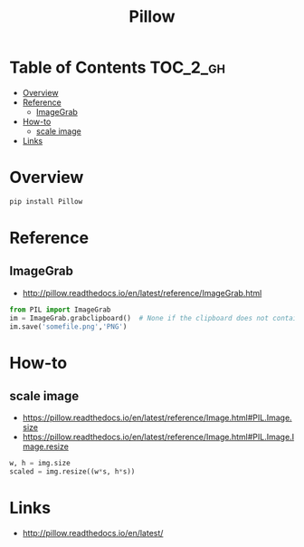#+TITLE: Pillow

* Table of Contents :TOC_2_gh:
- [[#overview][Overview]]
- [[#reference][Reference]]
  - [[#imagegrab][ImageGrab]]
- [[#how-to][How-to]]
  - [[#scale-image][scale image]]
- [[#links][Links]]

* Overview
#+BEGIN_SRC python
  pip install Pillow
#+END_SRC

* Reference
** ImageGrab
:REFERENCES:
- http://pillow.readthedocs.io/en/latest/reference/ImageGrab.html
:END:

#+BEGIN_SRC python
  from PIL import ImageGrab
  im = ImageGrab.grabclipboard()  # None if the clipboard does not contain image
  im.save('somefile.png','PNG')
#+END_SRC

* How-to
** scale image
:REFERENCES:
- https://pillow.readthedocs.io/en/latest/reference/Image.html#PIL.Image.size
- https://pillow.readthedocs.io/en/latest/reference/Image.html#PIL.Image.Image.resize
:END:

#+BEGIN_SRC python
  w, h = img.size
  scaled = img.resize((w*s, h*s))
#+END_SRC

* Links
:REFERENCES:
- http://pillow.readthedocs.io/en/latest/
:END:
